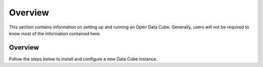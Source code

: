 Overview
********

This section contains information on setting up and running an Open Data Cube.
Generally, users will not be required to know most of the information contained
here.


Overview
========

Follow the steps below to install and configure a new Data Cube instance.

.. digraph:: setup

    node [shape=box,style=filled,fillcolor=gray95]
    subgraph cluster0 {
        edge [style=dashed];
        color = grey;
        style = dashed;
        fontsize = 12;
        label = "Optional data ingestion\n(Performance optimisation)";

        WriteIngest -> RunIngest;

    }
    subgraph cluster1 {
        edge [style=dashed];
        color = grey;
        style = dashed;
        fontsize = 12;
        label = "Optional dataset preparation\nrequired for 3rd party datasets";
        WritePrepScript -> RunPrepScript;
    }

    InstallPackage -> CreateDB -> InitialiseDatabase -> LoadProductTypes;

    LoadProductTypes -> IndexData [weight=10];

    IndexData -> Finished [weight=5];
    IndexData -> WriteIngest [style=dashed];
    RunIngest -> Finished  [style=dashed];


    RunPrepScript -> IndexData [style=dashed];

    InstallPackage [href="../ops/install.html", target="_top", label="Install Data Cube Package and
     Dependencies"];
    CreateDB [href="../ops/db_setup.html", target="_top", label="Create a Database to hold the
    Index"];
    InitialiseDatabase [href="../ops/db_setup.html#initialise-the-database-schema", target="_top", label="Initialise Database"];
    IndexData [href="../ops/indexing.html", target="_top", label="Index Datasets"];
    WriteIngest [href="../ops/ingest.html#ingestion-configuration", target="_top", label="Write
     ingest config"];
    RunIngest [href="../ops/ingest.html#ingest-some-data", target="_top", label="Run ingestion"];
    Finished [label="Finished\nReady to analyse data"];
    LoadProductTypes [href="../ops/indexing.html#product-definitions", target="_top", label="Define Product Types"];
    WritePrepScript [href="../ops/prepare_scripts.html", target="_top", label="Write Prepare Script"];
    RunPrepScript [href="../ops/prepare_scripts.html", target="_top", label="Run Prepare Script"];
